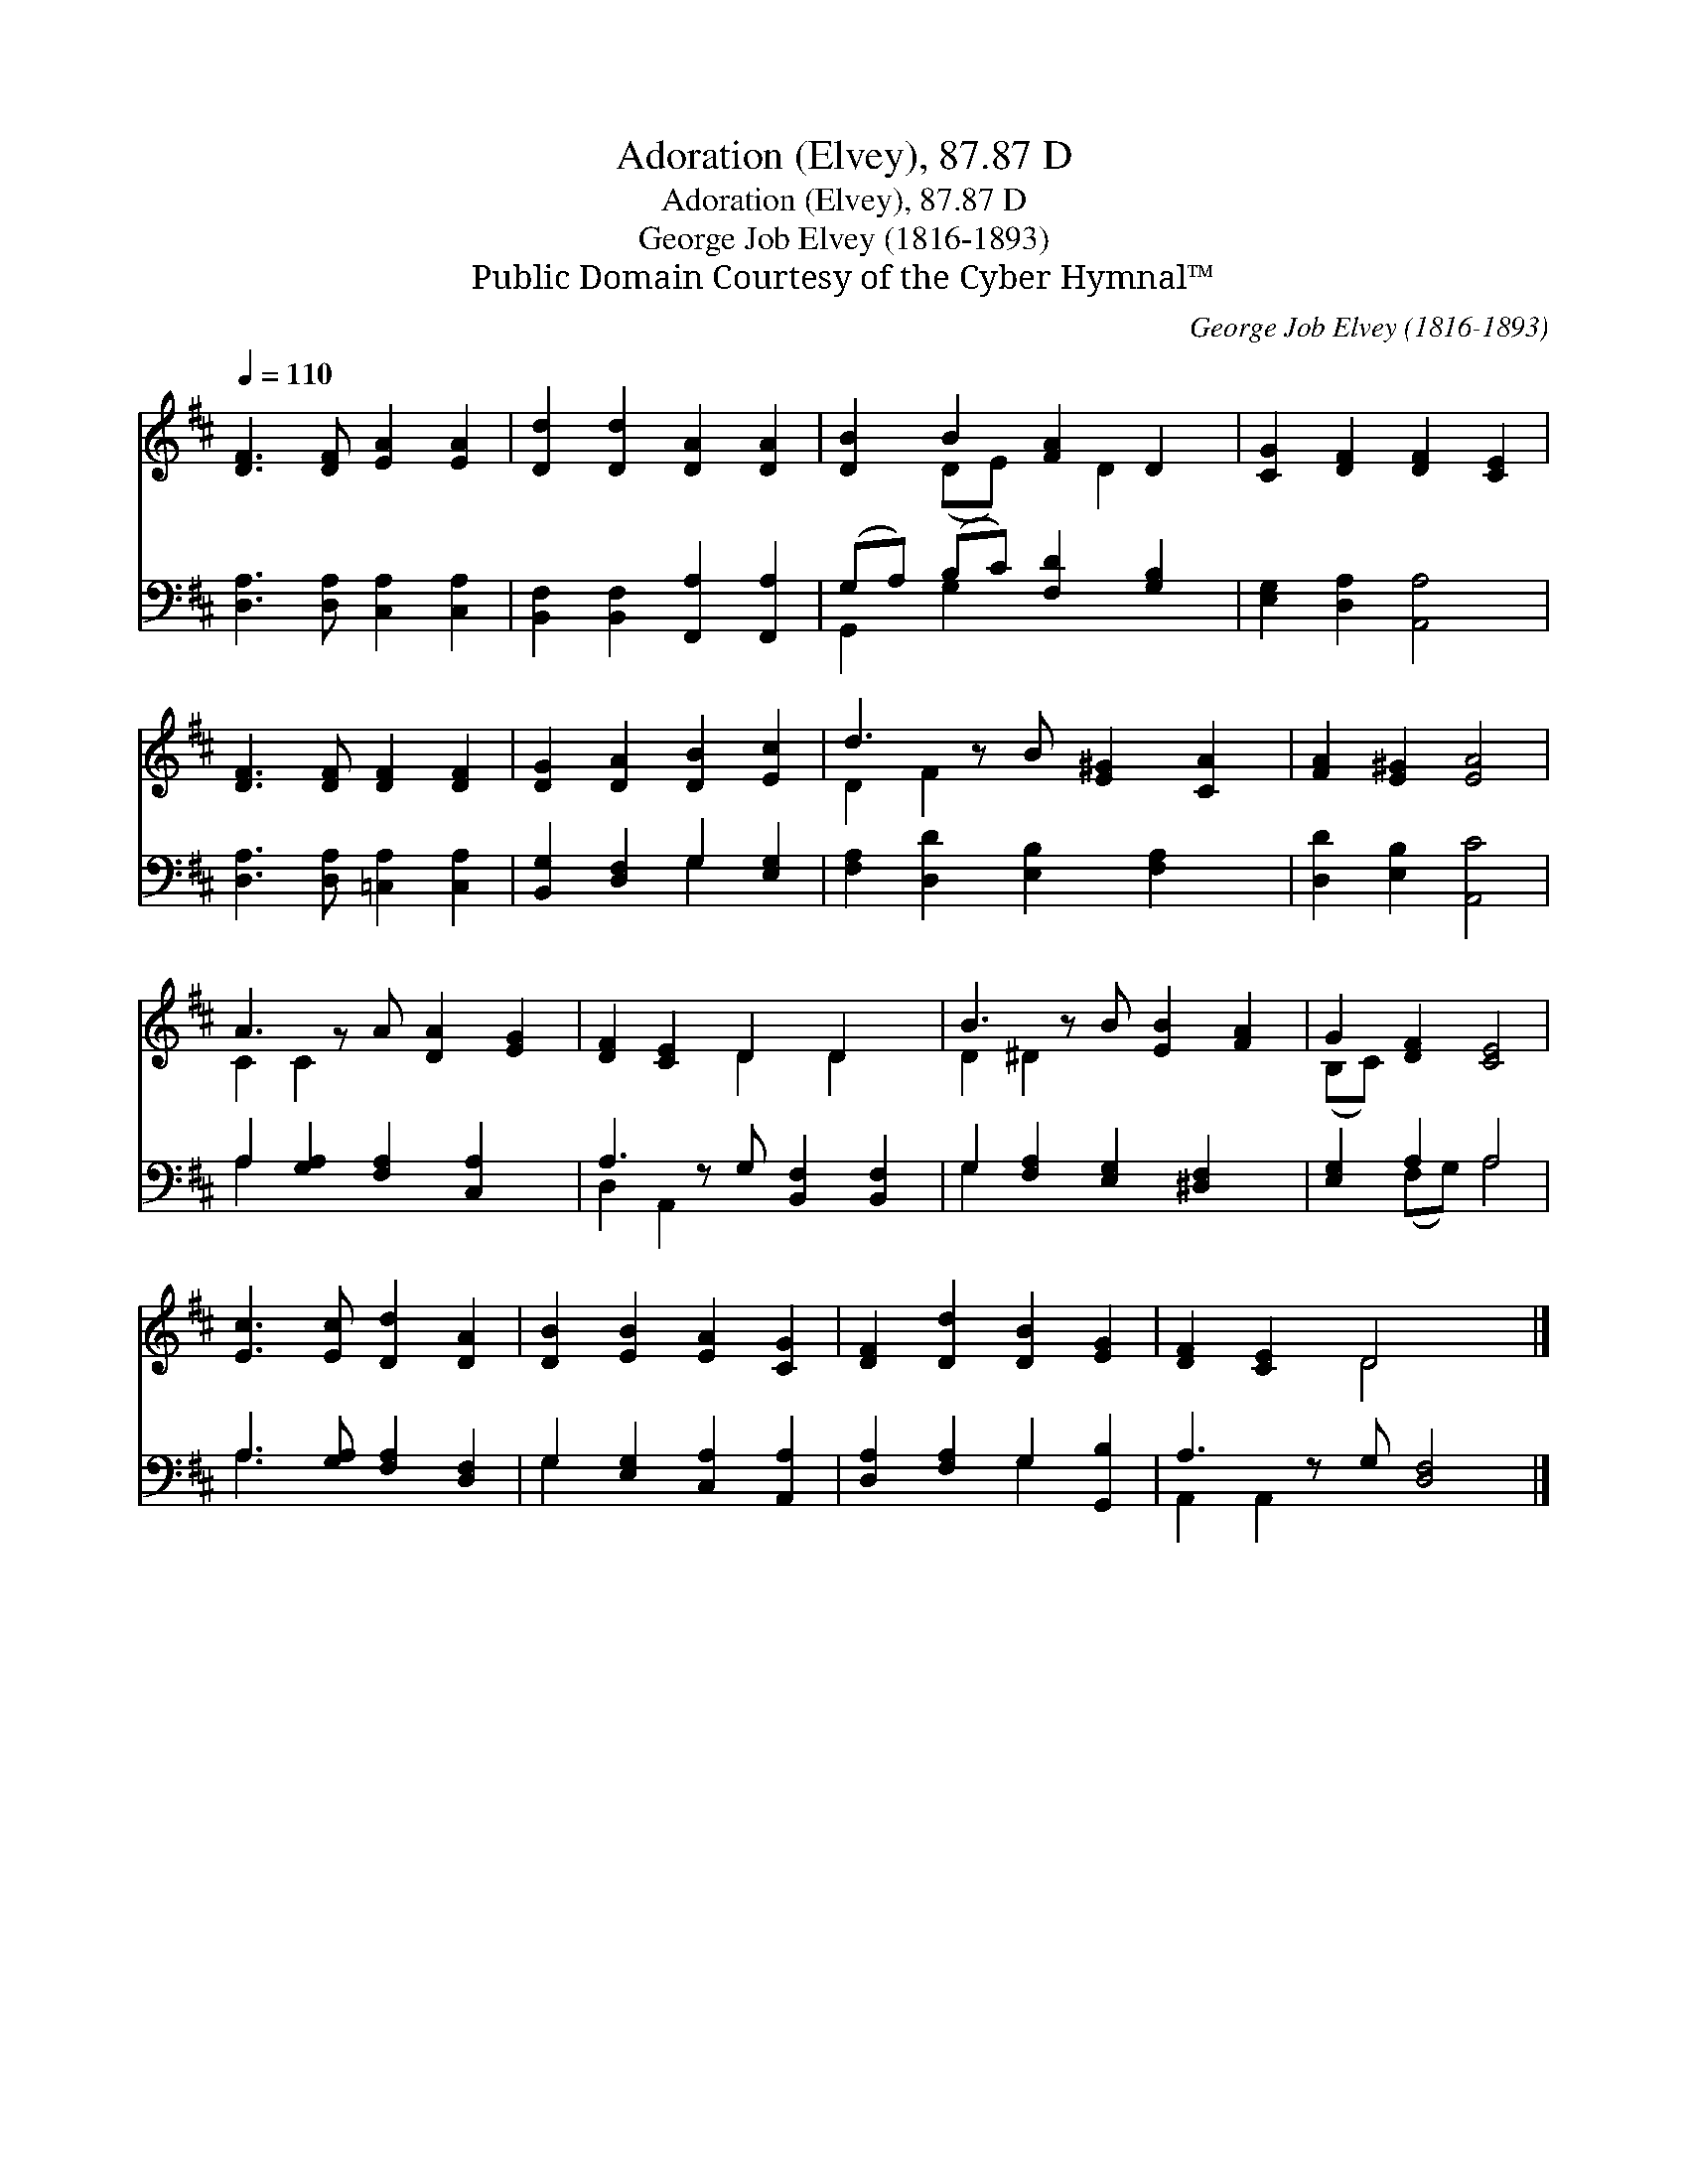 X:1
T:Adoration (Elvey), 87.87 D
T:Adoration (Elvey), 87.87 D
T:George Job Elvey (1816-1893)
T:Public Domain Courtesy of the Cyber Hymnal™
C:George Job Elvey (1816-1893)
Z:Public Domain
Z:Courtesy of the Cyber Hymnal™
%%score ( 1 2 ) ( 3 4 )
L:1/8
Q:1/4=110
M:none
K:D
V:1 treble 
V:2 treble 
V:3 bass 
V:4 bass 
V:1
 [DF]3 [DF] [EA]2 [EA]2 | [Dd]2 [Dd]2 [DA]2 [DA]2 | [DB]2 B2 [FA]2 D2 | [CG]2 [DF]2 [DF]2 [CE]2 | %4
 [DF]3 [DF] [DF]2 [DF]2 | [DG]2 [DA]2 [DB]2 [Ec]2 | d3 z B [E^G]2 [CA]2 | [FA]2 [E^G]2 [EA]4 | %8
 A3 z A [DA]2 [EG]2 | [DF]2 [CE]2 D2 D2 x | B3 z B [EB]2 [FA]2 | G2 [DF]2 [CE]4 | %12
 [Ec]3 [Ec] [Dd]2 [DA]2 | [DB]2 [EB]2 [EA]2 [CG]2 | [DF]2 [Dd]2 [DB]2 [EG]2 | [DF]2 [CE]2 D4 x |] %16
V:2
 x8 | x8 | x2 (DE) x D2 x | x8 | x8 | x8 | D2 F2 x5 | x8 | C2 C2 x5 | x4 D2 D2 x | D2 ^D2 x5 | %11
 (B,C) x6 | x8 | x8 | x8 | x4 D4 x |] %16
V:3
 [D,A,]3 [D,A,] [C,A,]2 [C,A,]2 | [B,,F,]2 [B,,F,]2 [F,,A,]2 [F,,A,]2 | %2
 (G,A,) (B,C) [F,D]2 [G,B,]2 | [E,G,]2 [D,A,]2 [A,,A,]4 | [D,A,]3 [D,A,] [=C,A,]2 [C,A,]2 | %5
 [B,,G,]2 [D,F,]2 G,2 [E,G,]2 | [F,A,]2 [D,D]2 [E,B,]2 [F,A,]2 x | [D,D]2 [E,B,]2 [A,,C]4 | %8
 A,2 [G,A,]2 [F,A,]2 [C,A,]2 x | A,3 z G, [B,,F,]2 [B,,F,]2 | G,2 [F,A,]2 [E,G,]2 [^D,F,]2 x | %11
 [E,G,]2 A,2 A,4 | A,3 [G,A,] [F,A,]2 [D,F,]2 | G,2 [E,G,]2 [C,A,]2 [A,,A,]2 | %14
 [D,A,]2 [F,A,]2 G,2 [G,,B,]2 | A,3 z G, [D,F,]4 |] %16
V:4
 x8 | x8 | G,,2 G,2 x4 | x8 | x8 | x4 G,2 x2 | x9 | x8 | A,2 x7 | D,2 A,,2 x5 | G,2 x7 | %11
 x2 (F,G,) A,4 | A,3 x5 | G,2 x6 | x4 G,2 x2 | A,,2 A,,2 x5 |] %16

